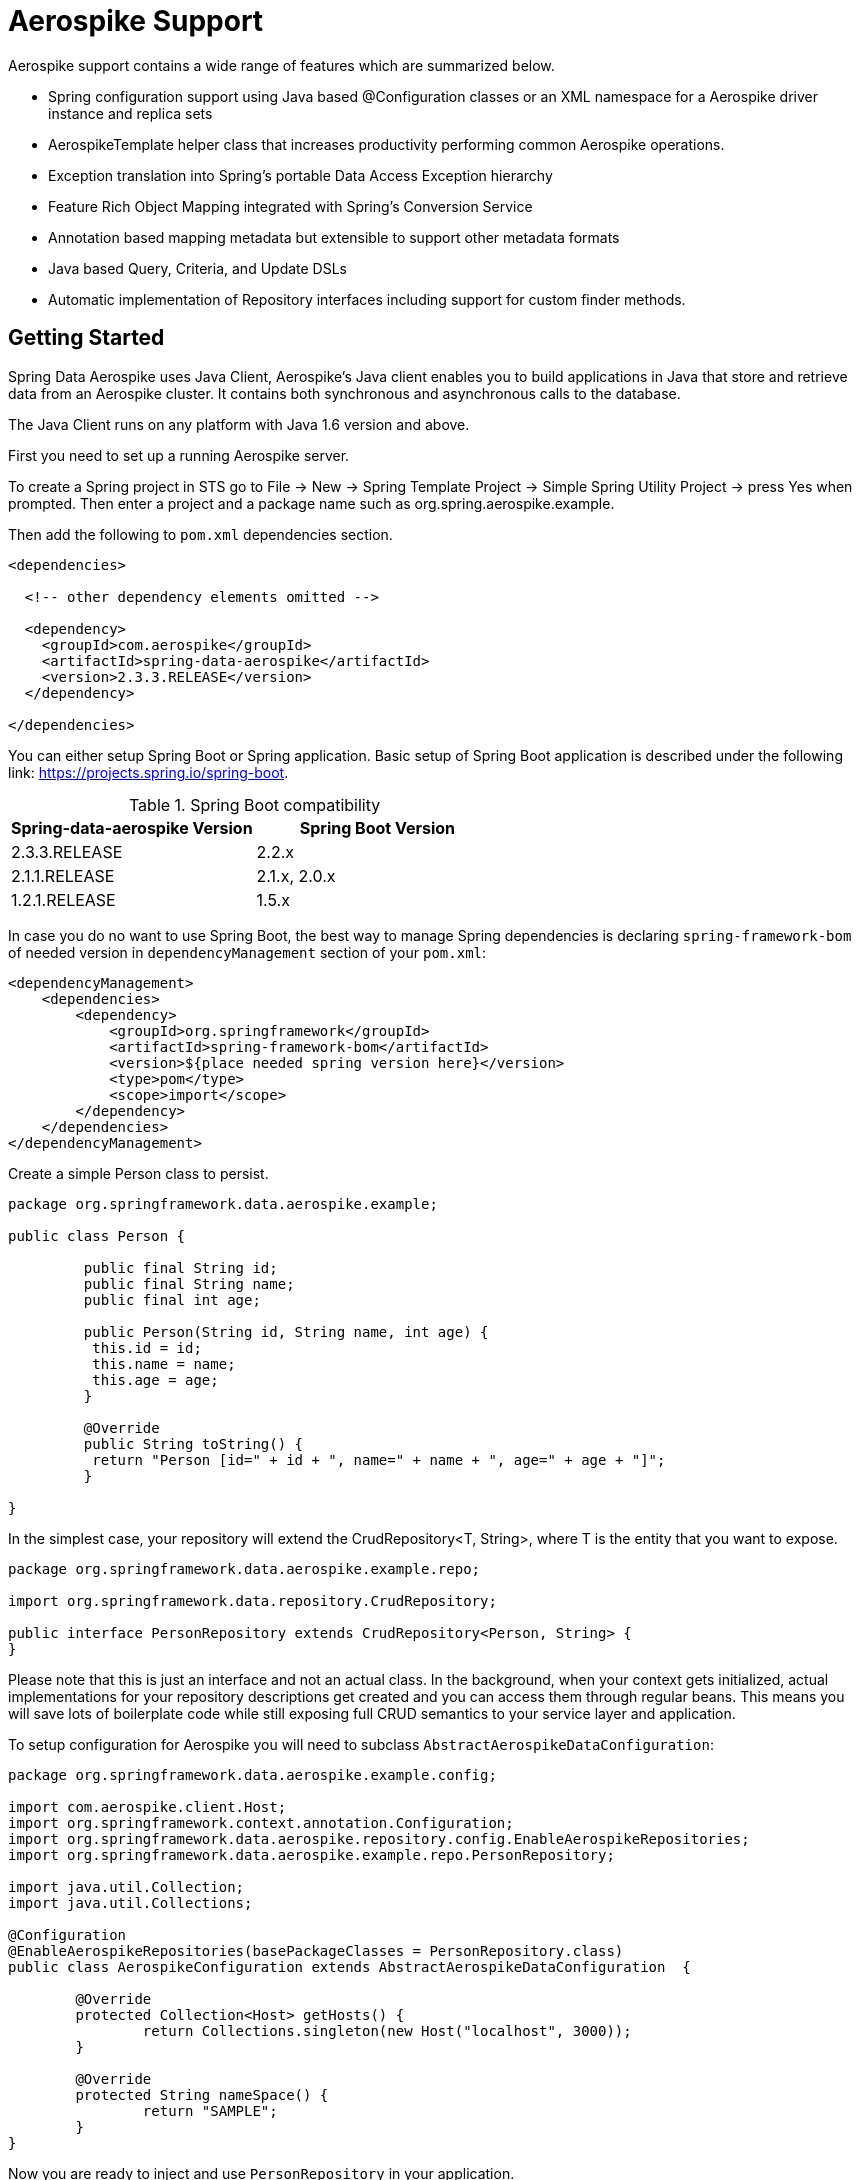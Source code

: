 [[aerospike.aerospike-3]]
= Aerospike Support

Aerospike support contains a wide range of features which are summarized below.

* Spring configuration support using Java based @Configuration classes or an XML namespace for a Aerospike driver instance and replica sets
* AerospikeTemplate helper class that increases productivity performing common Aerospike operations.
* Exception translation into Spring's portable Data Access Exception hierarchy
* Feature Rich Object Mapping integrated with Spring's Conversion Service
* Annotation based mapping metadata but extensible to support other metadata formats
* Java based Query, Criteria, and Update DSLs
* Automatic implementation of Repository interfaces including support for custom finder methods.

[[aerospike-getting-started]]
== Getting Started

Spring Data Aerospike uses Java Client, Aerospike’s Java client enables you to build applications in Java that store and retrieve data from an Aerospike cluster. It contains both synchronous and asynchronous calls to the database.

The Java Client runs on any platform with Java 1.6 version and above.

First you need to set up a running Aerospike server.

To create a Spring project in STS go to File -> New -> Spring Template Project -> Simple Spring Utility Project -> press Yes when prompted. Then enter a project and a package name such as org.spring.aerospike.example.

Then add the following to `pom.xml` dependencies section.

[source,xml]
----
<dependencies>

  <!-- other dependency elements omitted -->

  <dependency>
    <groupId>com.aerospike</groupId>
    <artifactId>spring-data-aerospike</artifactId>
    <version>2.3.3.RELEASE</version>
  </dependency>

</dependencies>
----

You can either setup Spring Boot or Spring application. Basic setup of Spring Boot application is described under the following link: https://projects.spring.io/spring-boot.

.Spring Boot compatibility
|===
|Spring-data-aerospike Version |Spring Boot Version

|2.3.3.RELEASE
|2.2.x

|2.1.1.RELEASE
|2.1.x, 2.0.x

|1.2.1.RELEASE
|1.5.x
|===

In case you do no want to use Spring Boot, the best way to manage Spring dependencies is declaring `spring-framework-bom` of needed version in `dependencyManagement` section of your `pom.xml`:

[source,xml]
----
<dependencyManagement>
    <dependencies>
        <dependency>
            <groupId>org.springframework</groupId>
            <artifactId>spring-framework-bom</artifactId>
            <version>${place needed spring version here}</version>
            <type>pom</type>
            <scope>import</scope>
        </dependency>
    </dependencies>
</dependencyManagement>
----

Create a simple Person class to persist.

[source,java]
----
package org.springframework.data.aerospike.example;

public class Person {
	
	 public final String id;
	 public final String name;
	 public final int age;

	 public Person(String id, String name, int age) {
	  this.id = id;
	  this.name = name;
	  this.age = age;
	 }

	 @Override
	 public String toString() {
	  return "Person [id=" + id + ", name=" + name + ", age=" + age + "]";
	 }

}
----

In the simplest case, your repository will extend the CrudRepository<T, String>, where T is the entity that you want to expose.

[source,java]
----
package org.springframework.data.aerospike.example.repo;

import org.springframework.data.repository.CrudRepository;

public interface PersonRepository extends CrudRepository<Person, String> {
}
----
Please note that this is just an interface and not an actual class. In the background, when your context gets initialized, actual implementations for your repository descriptions get created and you can access them through regular beans.
This means you will save lots of boilerplate code while still exposing full CRUD semantics to your service layer and application.

To setup configuration for Aerospike you will need to subclass `AbstractAerospikeDataConfiguration`:

[source,java]
----
package org.springframework.data.aerospike.example.config;

import com.aerospike.client.Host;
import org.springframework.context.annotation.Configuration;
import org.springframework.data.aerospike.repository.config.EnableAerospikeRepositories;
import org.springframework.data.aerospike.example.repo.PersonRepository;

import java.util.Collection;
import java.util.Collections;

@Configuration
@EnableAerospikeRepositories(basePackageClasses = PersonRepository.class)
public class AerospikeConfiguration extends AbstractAerospikeDataConfiguration  {

	@Override
	protected Collection<Host> getHosts() {
		return Collections.singleton(new Host("localhost", 3000));
	}

	@Override
	protected String nameSpace() {
		return "SAMPLE";
	}
}
----

Now you are ready to inject and use `PersonRepository` in your application.

[[aerospike.auditing]]
== General auditing configuration

Auditing support is not available in the current version.

[[aerospike-template]]
== Introduction to AerospikeTemplate

The template provides lower level access to the underlying database and also serves as the foundation for repositories.
Any time a repository is too high-level for you needs chances are good that the templates will serve you well.

[[aerospike-template.instantiating]]
=== Instantiating AerospikeTemplate

If you are subclassing `AbstractAerospikeDataConfiguration` then bean `aerospikeTemplate` is already present in your context and you can use it.
Otherwise you can instantiate it yourself, please, check how it can be done in `AbstractAerospikeDataConfiguration`.

`AerospikeTemplate` provides basic operations with indexes: `createIndex`, `deleteIndex`, `indexExists`. For inserting documents `insert` can be used, for updating `update`.

In case you need to use custom `WritePolicy` `persist` operation can be used. For CAS updates `save` operation must be used.

To delete documents use `delete` methods, for loading documents you can use `findById` or `findByIds` operations. For indexed documents use `find` with provided `Query` object.





